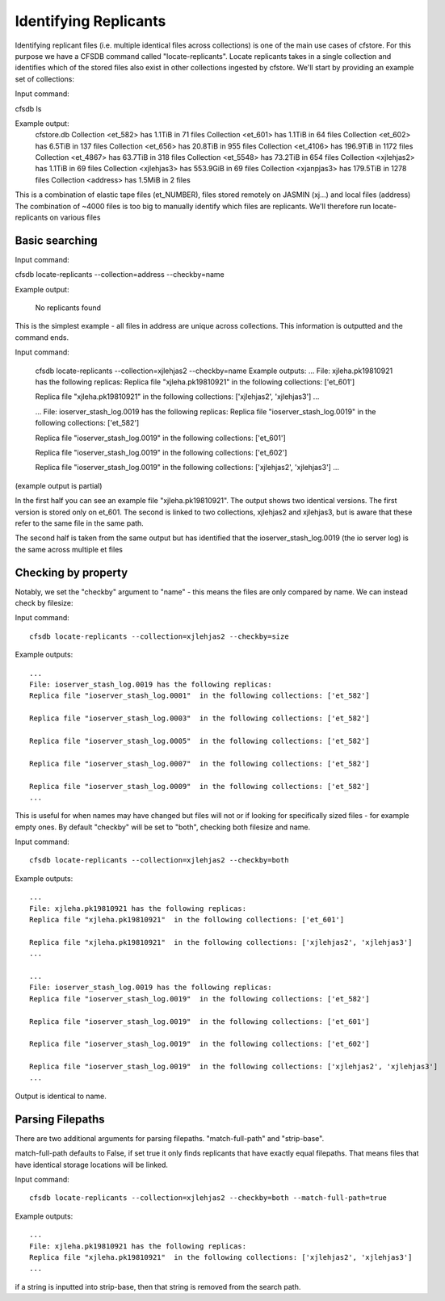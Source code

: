 ----------------------
Identifying Replicants
----------------------

Identifying replicant files (i.e. multiple identical files across collections) is one of the main use cases of cfstore.
For this purpose we have a CFSDB command called "locate-replicants".
Locate replicants takes in a single collection and identifies which of the stored files also exist in other collections ingested by cfstore.
We'll start by providing an example set of collections:

Input command:

cfsdb ls

Example output:
    cfstore.db
    Collection <et_582> has  1.1TiB in 71 files
    Collection <et_601> has  1.1TiB in 64 files
    Collection <et_602> has  6.5TiB in 137 files
    Collection <et_656> has  20.8TiB in 955 files
    Collection <et_4106> has  196.9TiB in 1172 files
    Collection <et_4867> has  63.7TiB in 318 files
    Collection <et_5548> has  73.2TiB in 654 files
    Collection <xjlehjas2> has  1.1TiB in 69 files
    Collection <xjlehjas3> has  553.9GiB in 69 files
    Collection <xjanpjas3> has  179.5TiB in 1278 files
    Collection <address> has  1.5MiB in 2 files

This is a combination of elastic tape files (et_NUMBER), files stored remotely on JASMIN (xj...) and local files (address)
The combination of ~4000 files is too big to manually identify which files are replicants.
We'll therefore run locate-replicants on various files


Basic searching
---------------
Input command:

cfsdb locate-replicants --collection=address --checkby=name

Example output:

    No replicants found

This is the simplest example - all files in address are unique across collections. This information is outputted and the command ends.


Input command:

    cfsdb locate-replicants --collection=xjlehjas2 --checkby=name
    Example outputs:
    ...
    File: xjleha.pk19810921 has the following replicas:
    Replica file "xjleha.pk19810921"  in the following collections: ['et_601'] 

    Replica file "xjleha.pk19810921"  in the following collections: ['xjlehjas2', 'xjlehjas3']
    ...


    ...
    File: ioserver_stash_log.0019 has the following replicas:
    Replica file "ioserver_stash_log.0019"  in the following collections: ['et_582'] 

    Replica file "ioserver_stash_log.0019"  in the following collections: ['et_601'] 

    Replica file "ioserver_stash_log.0019"  in the following collections: ['et_602'] 

    Replica file "ioserver_stash_log.0019"  in the following collections: ['xjlehjas2', 'xjlehjas3'] 
    ...

(example output is partial)

In the first half you can see an example file "xjleha.pk19810921".
The output shows two identical versions. 
The first version is stored only on et_601. 
The second is linked to two collections, xjlehjas2 and xjlehjas3, but is aware that these refer to the same file in the same path.

The second half is taken from the same output but has identified that the ioserver_stash_log.0019 (the io server log) is the same across multiple et files


Checking by property
--------------------
Notably, we set the "checkby" argument to "name" - this means the files are only compared by name.
We can instead check by filesize:

Input command::

    cfsdb locate-replicants --collection=xjlehjas2 --checkby=size

Example outputs::

    ...
    File: ioserver_stash_log.0019 has the following replicas:
    Replica file "ioserver_stash_log.0001"  in the following collections: ['et_582'] 

    Replica file "ioserver_stash_log.0003"  in the following collections: ['et_582'] 

    Replica file "ioserver_stash_log.0005"  in the following collections: ['et_582'] 

    Replica file "ioserver_stash_log.0007"  in the following collections: ['et_582'] 

    Replica file "ioserver_stash_log.0009"  in the following collections: ['et_582'] 
    ...

This is useful for when names may have changed but files will not or if looking for specifically sized files - for example empty ones.
By default "checkby" will be set to "both", checking both filesize and name.

Input command::

    cfsdb locate-replicants --collection=xjlehjas2 --checkby=both

Example outputs::

    ...
    File: xjleha.pk19810921 has the following replicas:
    Replica file "xjleha.pk19810921"  in the following collections: ['et_601'] 

    Replica file "xjleha.pk19810921"  in the following collections: ['xjlehjas2', 'xjlehjas3']
    ...

    ...
    File: ioserver_stash_log.0019 has the following replicas:
    Replica file "ioserver_stash_log.0019"  in the following collections: ['et_582'] 

    Replica file "ioserver_stash_log.0019"  in the following collections: ['et_601'] 

    Replica file "ioserver_stash_log.0019"  in the following collections: ['et_602'] 

    Replica file "ioserver_stash_log.0019"  in the following collections: ['xjlehjas2', 'xjlehjas3'] 
    ...

Output is identical to name.

Parsing Filepaths
-----------------

There are two additional arguments for parsing filepaths. "match-full-path" and "strip-base".

match-full-path defaults to False, if set true it only finds replicants that have exactly equal filepaths.
That means files that have identical storage locations will be linked.

Input command::

    cfsdb locate-replicants --collection=xjlehjas2 --checkby=both --match-full-path=true

Example outputs::

    ...
    File: xjleha.pk19810921 has the following replicas:
    Replica file "xjleha.pk19810921"  in the following collections: ['xjlehjas2', 'xjlehjas3']
    ...

if a string is inputted into strip-base, then that string is removed from the search path.
